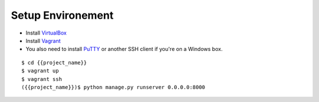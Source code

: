 ==================
Setup Environement
==================
* Install `VirtualBox <https://www.virtualbox.org/wiki/Downloads>`_
* Install `Vagrant <http://downloads.vagrantup.com>`_
* You also need to install `PuTTY <http://www.chiark.greenend.org.uk/~sgtatham/putty/download.html>`_ or another SSH client if you're on a Windows box.

::

    $ cd {{project_name}}
    $ vagrant up
    $ vagrant ssh
    ({{project_name}})$ python manage.py runserver 0.0.0.0:8000
